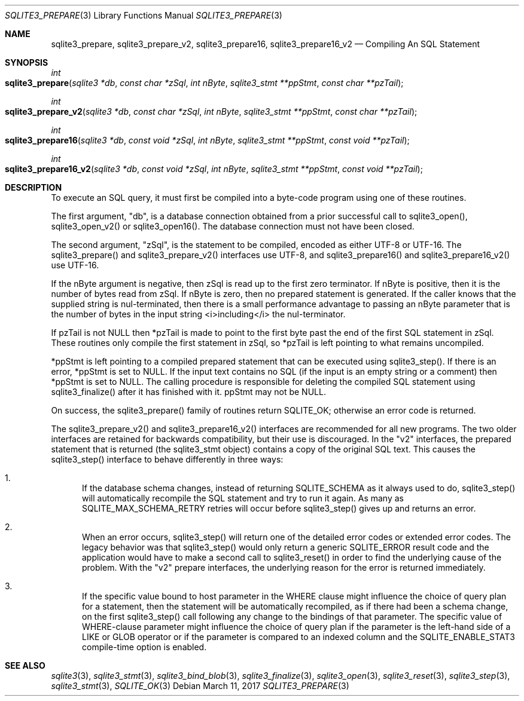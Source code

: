 .Dd March 11, 2017
.Dt SQLITE3_PREPARE 3
.Os
.Sh NAME
.Nm sqlite3_prepare ,
.Nm sqlite3_prepare_v2 ,
.Nm sqlite3_prepare16 ,
.Nm sqlite3_prepare16_v2
.Nd Compiling An SQL Statement
.Sh SYNOPSIS
.Ft int 
.Fo sqlite3_prepare
.Fa "sqlite3 *db"
.Fa "const char *zSql"
.Fa "int nByte"
.Fa "sqlite3_stmt **ppStmt"
.Fa "const char **pzTail     "
.Fc
.Ft int 
.Fo sqlite3_prepare_v2
.Fa "sqlite3 *db"
.Fa "const char *zSql"
.Fa "int nByte"
.Fa "sqlite3_stmt **ppStmt"
.Fa "const char **pzTail     "
.Fc
.Ft int 
.Fo sqlite3_prepare16
.Fa "sqlite3 *db"
.Fa "const void *zSql"
.Fa "int nByte"
.Fa "sqlite3_stmt **ppStmt"
.Fa "const void **pzTail     "
.Fc
.Ft int 
.Fo sqlite3_prepare16_v2
.Fa "sqlite3 *db"
.Fa "const void *zSql"
.Fa "int nByte"
.Fa "sqlite3_stmt **ppStmt"
.Fa "const void **pzTail     "
.Fc
.Sh DESCRIPTION
To execute an SQL query, it must first be compiled into a byte-code
program using one of these routines.
.Pp
The first argument, "db", is a database connection
obtained from a prior successful call to sqlite3_open(),
sqlite3_open_v2() or sqlite3_open16().
The database connection must not have been closed.
.Pp
The second argument, "zSql", is the statement to be compiled, encoded
as either UTF-8 or UTF-16.
The sqlite3_prepare() and sqlite3_prepare_v2() interfaces use UTF-8,
and sqlite3_prepare16() and sqlite3_prepare16_v2() use UTF-16.
.Pp
If the nByte argument is negative, then zSql is read up to the first
zero terminator.
If nByte is positive, then it is the number of bytes read from zSql.
If nByte is zero, then no prepared statement is generated.
If the caller knows that the supplied string is nul-terminated, then
there is a small performance advantage to passing an nByte parameter
that is the number of bytes in the input string <i>including</i> the
nul-terminator.
.Pp
If pzTail is not NULL then *pzTail is made to point to the first byte
past the end of the first SQL statement in zSql.
These routines only compile the first statement in zSql, so *pzTail
is left pointing to what remains uncompiled.
.Pp
*ppStmt is left pointing to a compiled prepared statement
that can be executed using sqlite3_step().
If there is an error, *ppStmt is set to NULL.
If the input text contains no SQL (if the input is an empty string
or a comment) then *ppStmt is set to NULL.
The calling procedure is responsible for deleting the compiled SQL
statement using sqlite3_finalize() after it has finished
with it.
ppStmt may not be NULL.
.Pp
On success, the sqlite3_prepare() family of routines return SQLITE_OK;
otherwise an error code is returned.
.Pp
The sqlite3_prepare_v2() and sqlite3_prepare16_v2() interfaces are
recommended for all new programs.
The two older interfaces are retained for backwards compatibility,
but their use is discouraged.
In the "v2" interfaces, the prepared statement that is returned (the
sqlite3_stmt object) contains a copy of the original SQL
text.
This causes the sqlite3_step() interface to behave differently
in three ways: 
.Bl -enum
.It
If the database schema changes, instead of returning SQLITE_SCHEMA
as it always used to do, sqlite3_step() will automatically
recompile the SQL statement and try to run it again.
As many as SQLITE_MAX_SCHEMA_RETRY retries will
occur before sqlite3_step() gives up and returns an error.
.It
When an error occurs, sqlite3_step() will return one
of the detailed error codes or extended error codes.
The legacy behavior was that sqlite3_step() would only
return a generic SQLITE_ERROR result code and the application
would have to make a second call to sqlite3_reset()
in order to find the underlying cause of the problem.
With the "v2" prepare interfaces, the underlying reason for the error
is returned immediately.
.It
If the specific value bound to  host parameter in the
WHERE clause might influence the choice of query plan for a statement,
then the statement will be automatically recompiled, as if there had
been a schema change, on the first  sqlite3_step() call
following any change to the  bindings of that parameter.
The specific value of WHERE-clause parameter might influence
the choice of query plan if the parameter is the left-hand side of
a LIKE or GLOB operator or if the parameter is compared to
an indexed column and the SQLITE_ENABLE_STAT3 compile-time
option is enabled.
.El
.Pp
.Sh SEE ALSO
.Xr sqlite3 3 ,
.Xr sqlite3_stmt 3 ,
.Xr sqlite3_bind_blob 3 ,
.Xr sqlite3_finalize 3 ,
.Xr sqlite3_open 3 ,
.Xr sqlite3_reset 3 ,
.Xr sqlite3_step 3 ,
.Xr sqlite3_stmt 3 ,
.Xr SQLITE_OK 3
